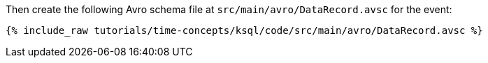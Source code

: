 Then create the following Avro schema file at `src/main/avro/DataRecord.avsc` for the event:

+++++
<pre class="snippet"><code class="avro">{% include_raw tutorials/time-concepts/ksql/code/src/main/avro/DataRecord.avsc %}</code></pre>
+++++
